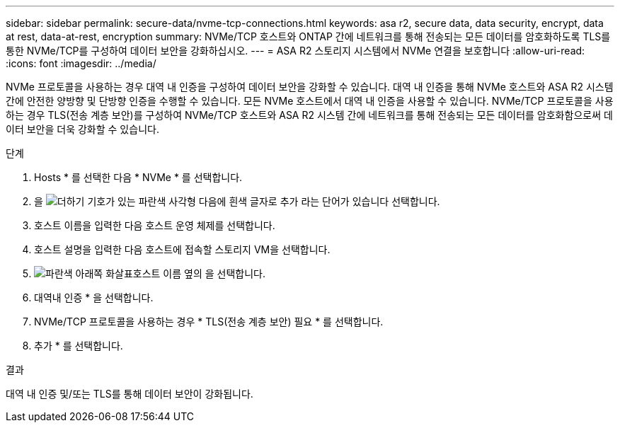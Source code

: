 ---
sidebar: sidebar 
permalink: secure-data/nvme-tcp-connections.html 
keywords: asa r2, secure data, data security, encrypt, data at rest, data-at-rest, encryption 
summary: NVMe/TCP 호스트와 ONTAP 간에 네트워크를 통해 전송되는 모든 데이터를 암호화하도록 TLS를 통한 NVMe/TCP를 구성하여 데이터 보안을 강화하십시오. 
---
= ASA R2 스토리지 시스템에서 NVMe 연결을 보호합니다
:allow-uri-read: 
:icons: font
:imagesdir: ../media/


[role="lead"]
NVMe 프로토콜을 사용하는 경우 대역 내 인증을 구성하여 데이터 보안을 강화할 수 있습니다. 대역 내 인증을 통해 NVMe 호스트와 ASA R2 시스템 간에 안전한 양방향 및 단방향 인증을 수행할 수 있습니다. 모든 NVMe 호스트에서 대역 내 인증을 사용할 수 있습니다. NVMe/TCP 프로토콜을 사용하는 경우 TLS(전송 계층 보안)를 구성하여 NVMe/TCP 호스트와 ASA R2 시스템 간에 네트워크를 통해 전송되는 모든 데이터를 암호화함으로써 데이터 보안을 더욱 강화할 수 있습니다.

.단계
. Hosts * 를 선택한 다음 * NVMe * 를 선택합니다.
. 을 image:icon_add_blue_bg.png["더하기 기호가 있는 파란색 사각형 다음에 흰색 글자로 추가 라는 단어가 있습니다"] 선택합니다.
. 호스트 이름을 입력한 다음 호스트 운영 체제를 선택합니다.
. 호스트 설명을 입력한 다음 호스트에 접속할 스토리지 VM을 선택합니다.
. image:icon_dropdown_arrow.gif["파란색 아래쪽 화살표"]호스트 이름 옆의 을 선택합니다.
. 대역내 인증 * 을 선택합니다.
. NVMe/TCP 프로토콜을 사용하는 경우 * TLS(전송 계층 보안) 필요 * 를 선택합니다.
. 추가 * 를 선택합니다.


.결과
대역 내 인증 및/또는 TLS를 통해 데이터 보안이 강화됩니다.
